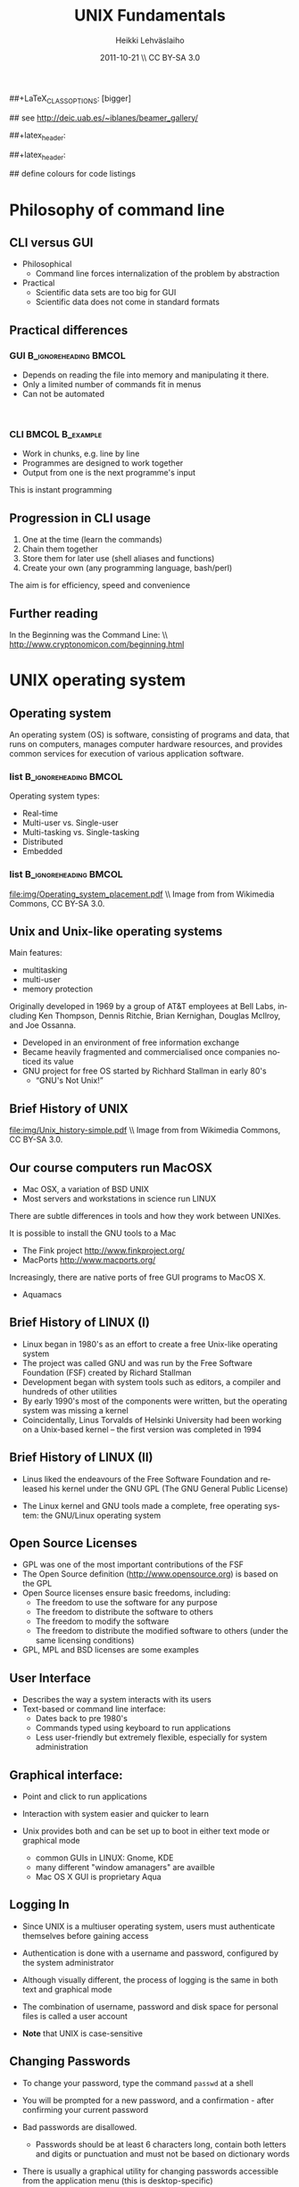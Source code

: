 #+TITLE: UNIX Fundamentals
#+AUTHOR: Heikki Lehv\auml{}slaiho
#+EMAIL:     heikki.lehvaslaiho@kaust.edu.sa
#+DATE:      2011-10-21 \\ CC BY-SA 3.0
#+DESCRIPTION:
#+KEYWORDS: UNIX, LINUX , CLI, history, summary, command line  
#+LANGUAGE:  en
#+OPTIONS:   H:3 num:t toc:t \n:nil @:t ::t |:t ^:t -:t f:t *:t <:t
#+OPTIONS:   TeX:t LaTeX:t skip:nil d:nil todo:t pri:nil tags:not-in-toc
#+INFOJS_OPT: view:nil toc:t ltoc:t mouse:underline buttons:0 path:http://orgmode.org/org-info.js
#+EXPORT_SELECT_TAGS: export
#+EXPORT_EXCLUDE_TAGS: noexport
#+LINK_UP:   
#+LINK_HOME: 
#+XSLT:

#+startup: beamer
#+LaTeX_CLASS: beamer
##+LaTeX_CLASS_OPTIONS: [bigger]

#+BEAMER_FRAME_LEVEL: 2

#+COLUMNS: %40ITEM %10BEAMER_env(Env) %9BEAMER_envargs(Env Args) %4BEAMER_col(Col) %10BEAMER_extra(Extra)

# TOC slide before every section
#+latex_header: \AtBeginSection[]{\begin{frame}<beamer>\frametitle{Topic}\tableofcontents[currentsection]\end{frame}}

## see http://deic.uab.es/~iblanes/beamer_gallery/

##+latex_header: \mode<beamer>{\usetheme{Madrid}}
#+latex_header: \mode<beamer>{\usetheme{Antibes}}
##+latex_header: \mode<beamer>{\usecolortheme{wolverine}}
#+latex_header: \mode<beamer>{\usecolortheme{beaver}}
#+latex_header: \mode<beamer>{\usefonttheme{structurebold}}

#+latex_header: \logo{\includegraphics[width=1cm,height=1cm,keepaspectratio]{img/logo-kaust}}

## define colours for code listings
\definecolor{keywords}{RGB}{255,0,90}
\definecolor{comments}{RGB}{60,179,113}
\definecolor{fore}{RGB}{249,242,215}
\definecolor{back}{RGB}{51,51,51}
\lstset{
  basicstyle=\color{fore},
  keywordstyle=\color{keywords},
  commentstyle=\color{comments},
  backgroundcolor=\color{back}
}
* Philosophy of command line
** CLI versus GUI

- Philosophical
  + Command line forces internalization of the problem by abstraction
- Practical
  + Scientific data sets are too big for GUI
  + Scientific data does not come in standard formats

** Practical differences

*** GUI 					      :B_ignoreheading:BMCOL:
    :PROPERTIES: 
    :BEAMER_env: block
    :BEAMER_col: 0.5
    :END:
    - Depends on reading the file into memory and manipulating it there.
    - Only a limited number of commands fit in  menus
    - Can not be automated
    \nbsp

*** CLI 						    :BMCOL:B_example:
    :PROPERTIES: 
    :BEAMER_col: 0.5
    :BEAMER_env: block
    :END:
    - Work in chunks, e.g. line by line
    - Programmes are designed to work together
    - Output from one is the next programme's input 
    This is instant programming

** Progression in CLI usage

1. One at the time (learn the commands)
2. Chain them together
3. Store them for later use (shell aliases and functions)
4. Create your own (any programming language, bash/perl)

The aim is for efficiency, speed and convenience

** Further reading

In the Beginning was the Command Line: \\ http://www.cryptonomicon.com/beginning.html

* UNIX operating system
** Operating system

An operating system (OS) is software, consisting of programs and data,
that runs on computers, manages computer hardware resources, and
provides common services for execution of various application
software.

*** list 					      :B_ignoreheading:BMCOL:
    :PROPERTIES: 
    :BEAMER_env: ignoreheading
    :BEAMER_col: 0.6
    :END:
    Operating system types:
    - Real-time
    - Multi-user vs. Single-user
    - Multi-tasking vs. Single-tasking
    - Distributed
    - Embedded

*** list 					      :B_ignoreheading:BMCOL:
    :PROPERTIES: 
    :BEAMER_col: 0.4
    :BEAMER_env: ignoreheading
    :END:
    #+ATTR_LaTeX: width=0.6\textwidth
    [[file:img/Operating_system_placement.pdf]]
    \\ \tiny Image from from Wikimedia Commons, CC BY-SA 3.0.


** Unix and Unix-like operating systems

Main features:

- multitasking
- multi-user
- memory protection

Originally developed in 1969 by a group of AT&T employees at Bell
Labs, including Ken Thompson, Dennis Ritchie, Brian Kernighan,
Douglas McIlroy, and Joe Ossanna.

- Developed in an environment of free information exchange
- Became heavily fragmented and  commercialised once companies noticed its value
- GNU project for free OS started by Richhard Stallman in early 80's
  + “GNU's Not Unix!”
** Brief History of UNIX

   #+ATTR_LaTeX: width=0.95\textwidth
   [[file:img/Unix_history-simple.pdf]] 
   \\ \tiny Image from from Wikimedia Commons, CC BY-SA 3.0.

** Our course computers run MacOSX

- Mac OSX, a variation of BSD UNIX
- Most servers and workstations in science run LINUX

There are subtle differences in tools and how they work between
UNIXes.

It is possible to install the GNU tools to a Mac

- The Fink project http://www.finkproject.org/
- MacPorts http://www.macports.org/

Increasingly, there are native ports of free GUI programs to MacOS X.
- Aquamacs

** Brief History of LINUX (I)

- Linux began in 1980's as an effort to create a free Unix-like operating system
- The project was called GNU and was run by the Free Software Foundation (FSF) created by Richard Stallman
- Development began with system tools such as editors, a compiler and hundreds of other utilities
- By early 1990's most of the components were written, but the operating system was missing a kernel
- Coincidentally, Linus Torvalds of Helsinki University had been working on a Unix-based kernel – the first version was completed in 1994

** Brief History of LINUX (II)

- Linus liked the endeavours of the Free Software Foundation and
  released his kernel under the GNU GPL (The GNU General Public
  License)

- The Linux kernel and GNU tools made a complete, free operating
  system: the GNU/Linux operating system

** Open Source Licenses
- GPL was one of the most important contributions of the FSF
- The Open Source definition (http://www.opensource.org) is based on the GPL
- Open Source licenses ensure basic freedoms, including:
  + The freedom to use the software for any purpose
  + The freedom to distribute the software to others
  + The freedom to modify the software
  + The freedom to distribute the modified software to others (under the same licensing conditions)
- GPL, MPL and BSD licenses are some examples

** User Interface
- Describes the way a system interacts with its users
- Text-based or command line interface:
  - Dates back to pre 1980's
  - Commands typed using keyboard to run applications
  - Less user-friendly but extremely flexible, especially for system administration

** Graphical interface:

- Point and click to run applications
- Interaction with system easier and quicker to learn

- Unix provides both and can be set up to boot in either text mode or
  graphical mode
  - common GUIs in LINUX: Gnome, KDE
  - many different "window amanagers" are availble
  - Mac OS X GUI is proprietary Aqua

** Logging In

- Since UNIX is a multiuser operating system, users must authenticate
  themselves before gaining access

- Authentication is done with a username and password, configured by
  the system administrator

- Although visually different, the process of logging is the same in
  both text and graphical mode

- The combination of username, password and disk space for personal
  files is called a user account

- *Note* that UNIX is case-sensitive

** Changing Passwords

- To change your password, type the command \texttt{passwd} at a shell

- You will be prompted for a new password, and a confirmation - after
  confirming your current password

- Bad passwords are disallowed.
   + Passwords should be at least 6 characters long, contain both
     letters and digits or punctuation and must not be based on
     dictionary words

- There is usually a graphical utility for changing passwords
  accessible from the application menu (this is desktop-specific)

** Getting Help on Commands

- Command: man [section] name
- Common options:
  + \texttt{ -k}: searches for keywords in man page entries (\texttt{apropos)
- Standard use displays the manual page of the command
- The section number may need to be specified for keywords that have
  more than one entry in the system
- Examples:

#+BEGIN_SRC shell -n
   man ls
   man -k cron
   apropos cron
   man 5 crontab
#+END_SRC

* UNIX file system
** File System Basics (I)

- Files are entities for storing data in a computer system

- There are many types of files: various data files and programs; even
  devices are represented as files

- Filename extensions are a convenience for the user – the operating
  system does not derive any meaning from it

- Some common extensions include:
  - .bz2: File zipped with the bzip2 utility
  - .c: C source code file
  - .gif/.jpg/.png: Image files (GIF / JPEG / PNG)
  - .gz: File zipped with the gzip utility
  - .zip: File compressed with the zip utility

** File System Basics (II)

- Common extensions (cont.):
  - .html: Web page
  - .mp3: MP3 audio file
  - .pdf: PDF document format
  - .pl: Perl script
  - .rpm: RedHat software package
  - .odt: OpenOffice.org files (writer / calc / impress / draw)
  - .tar: Archive created with the tar utility
  - .txt: Plain text file

** Directory Hierarchy

- Files are grouped into logical units into collections called
  directories (known as folders in other OS's)

- Directories may contain subdirectories, resulting in a hierarchical
  structure

- The top-most directory in this tree is called the root directory,
  denoted by a /

- Each user has a directory set aside for storing personal files –
  this is called his home directory – uniquely identified by the
  username e.g /home/dilbert

- Users should create new directories in their home directories to
  properly organise their files

** Important directories in Linux

Macs (BSD Unix) follow slightly different conventions!

*** list 					      :B_ignoreheading:BMCOL:
    :PROPERTIES: 
    :BEAMER_env: ignoreheading
    :BEAMER_col: 0.6
    :END:

- /bin
  + Basic system binaries (executables)
- /usr/bin
  + More system binaries
- /usr/local/bin
  + local (user installed) binaries
- /sbin
  + Basic system administrative programs
- /usr/sbin
  + More system administrative programs.
*** list 					      :B_ignoreheading:BMCOL:
    :PROPERTIES: 
    :BEAMER_env: ignoreheading
    :BEAMER_col: 0.6
    :END:
- /etc
  + Et cetera. Systemwide configuration scripts 
- /etc/rc.d or /etc/init.d
  + Boot scripts
- /usr/share/doc
  + Documentation for installed packages
- /usr/man
  + The systemwide manpages
- /dev
  + Device directory

** More important directories in Linux
*** list 					      :B_ignoreheading:BMCOL:
    :PROPERTIES: 
    :BEAMER_env: ignoreheading
    :BEAMER_col: 0.6
    :END:
- /proc
  + Process directory
- /sys
  + Systemwide device directory.
- /mnt or /media
  + Mount, directory for mounting external drives
- /var
  + Variable (changeable) system files
- /var/log
  + Systemwide log files
*** list 					      :B_ignoreheading:BMCOL:
    :PROPERTIES: 
    :BEAMER_env: ignoreheading
    :BEAMER_col: 0.6
    :END:
- /var/spool/mail
  + User mail spool
- /lib
  + Systemwide library files
- /usr/lib
  + More systemwide library files
- /tmp
  + System temporary files (world writable)
- /boot
  + System boot directory

** Pathing

- The location of a file in the file system is known as its pathname
- For example:
  - /home/dilbert/admin/budget.doc
  - /usr/bin/less
  - A pathname uniquely defines the path from the root directory to a file
  - Note that applications are also files in the file system and have
    their own pathnames

** Example Directory Tree

#+ATTR_LaTeX: width=0.99\textwidth
[[file:img/unix_tree.pdf]]

** File Manipulation with the CLI

- Understanding paths is important when using the CLI

- *Absolute pathname*: a path that describes the location of the file
  from the root directory, e.g. /home/dilbert/admin/budget.doc

- *Relative pathname*: a path that described the location of the file
  from the current directory, e.g. admin/budget.doc

- A user is automatically placed in his home directory when logging in
  or opening a new terminal or shell

- The command \texttt{pwd} prints the current working directory

** Changing Directory

- The cd command is used to change directory – pathing rules apply, for example
  - cd /home/dilbert/admin
  - cd admin
-  Certain symbols have special meanings for directories
  - ~ refers to the user's home directory
  - . (dot) refers to the current directory
  - .. refers to the parent directory
  - - refers to the previous directory
- For example:

#+BEGIN_SRC shell -n
  cd ~/admin
  cd ../../bin
  cd -
#+END_SRC

** Moving in the directory structure

#+ATTR_LaTeX: width=0.99\textwidth
[[file:img/unix_tree_traversing.pdf]]

** Pathing Command Structure and Options

- Unix commands typically follow the structure:
#+BEGIN_SRC shell
   command [options] argument1 argument2 ...
#+END_SRC

- Options are shown in square brackets and are just that
  (optional). Options take the following forms:

  - Single dash followed by a single letter (e.g. -d; -h)
  - Double dash followed by the long name of the option (e.g. --delim; --help)

- Most commands support the -h and --help options
- Arguments are the unnamed parts of the command at the end of the line

** Listing Files

- Command: \texttt{ls [options] [files]}
- Common options:
  + \texttt{-a}: shows all files, including hidden files
  + \texttt{-l}: uses long listing format
  + \texttt{-r}: produces output in reverse order
  + \texttt{-t}: sorts output by modification times
  + \texttt{-1}: lists one file per line
- Examples: 
  + \texttt{ls }(short file listing)
  + \texttt{ls -al} (long listing, including hidden files)
  + \texttt{ls -1} (short listing; one file per line)
  + \texttt{ls -lrt} (long listing; most recently accessed files last)

** Creating & Removing Directories
# Task: How would you create a directory /tmp/2011/10/24/ in one
# command?
# Hint: Read the mkrid man page
- To create a directory, use \texttt{mkdir <directory>}
#+BEGIN_SRC shell -n
  mkdir admin
  mkdir /home/dilbert/admin
#+END_SRC

- To remove a directory, use \texttt{rmdir <directory>}. Note that the directory must be empty
#+BEGIN_SRC shell
  rmdir admin
#+END_SRC

- Again, the pathing rules apply. The easiest method is to change
  into the directory first so that relative pathing can be used

** Copying Files

- Command: \texttt{cp [options] source destination}
- Common options:
  - \texttt{-f}: does not prompt before removing
  - \texttt{-i}: prompts before removing
  - \texttt{-r}: copies directories recursively

- Multiple files can be specified as the source, but only one
  destination can be specified (which may be a directory)

- Examples:
#+BEGIN_SRC shell -n
  cp budget.doc oldbudget.doc
  cp jan-budget.doc feb-budget.doc admin/
#+END_SRC

** Removing Files

- Command: \texttt{rm [options] files}
- Common options:
  + \texttt{-f}: does not prompt before removing
  + \texttt{-i}: prompts before removing
  + \texttt{-r}: removes directories recursively
- Examples:
#+BEGIN_SRC shell -n
  rm budget.doc
  rm budget.doc oldbudget.doc
  rm -r admin/ (to be used with care!)
#+END_SRC

** Renaming and Moving Files

- Command:  \texttt{mv [options] source destination}
- Common options:
  - \texttt{-f}: does not prompt before moving
  - \texttt{-i}: prompts before moving
- Multiple files can be specified as the source, but only one
  destination can be specified
- This command is also used to move and rename directories
- Examples:
#+BEGIN_SRC shell -n
  mv budget.doc oldbudget.doc
  mv budget.doc ../admin
  mv admin/ admin2003/
#+END_SRC

** Using Wildcards in Filenames

- Wildcards can be used to refer to multiple files
  - \texttt{*}: represents any string of characters
  - \texttt{?}: represents a single character
  - \texttt{[]}: defined sets or ranges
- Examples:

#+BEGIN_SRC shell -n
  ls *.doc
  mv *.doc olddocuments/
  rm *
  ls -l A???.txt
  ls [Aa]*png
  ls [a-z]*jpg
  rm -rf *  (!!!)
#+END_SRC

** Helpful CLI Features

- Tab completion: command and file names are completed as far as
  possible when the tab key is pressed. Double-tab key press shows
  available completions
- History: pressing the up arrow key scrolls backwards through the
  previous commands
- Events (\texttt{!}): previous events can be rerun using the !
  character and the first character(s) of the event. The most recent
  matching event is chosen. !! runs the most recent command
- Control-R allows live history searching
- These features are shell-dependent (bash supports all)
** Viewing File Contents

- \texttt{cat} utility: outputs the contents of a file to the terminal
- \texttt{less} utility: similar to cat, but displays one page of output at a
  time (improvement of more)
  + Press spacebar to advance to the next page
  + Press \texttt{B} to jump back to the previous page
  + Press Enter key to advance line at a time
  + Press up and down arrow keys to move a line at a time
  + search by pressing \texttt{/}, type the string and press enter
    (press n for next)
- \texttt{clear} utility: clears the screen
** Text Editors

- Unix offers a variety of text editors: vi (or vim), emacs, nedit,
  pico, jed, kwrite, etc.
- vi (and vim – vi-improved) is a command-driven editor that is found
  on almost all Unix-based systems
- Emacs is a GNU editor that offers a large amount of additional
  functionality. Its graphical interface and maturity make it an
  excellent choice of editor for the novice user.

** File System Security

- Unix file system security is a simple scheme based on users and groups
- Users belong to one or more groups, set by the system administrator (root)
- Groups allow file access to sets of users to be easily implemented
- Each file is owned by one user and allocated to one group
  - \texttt{chown}: change file owner
  - \texttt{chgrp}: change group
- A new file is created with the user as its owner and the user's
  current group as its group

** Privilege Types

- Files and directories may be granted read, write and execute permissions
- Each of these privileges are specified separately for:
  + the owner
  + the group
  + other users, who do not fall into the previous categories
- Tasks in a computer are controlled by assigning users to groups
  (command \textt{groups})
- Superuser (root/Manager) can do anything
** Privilege Semantics

- Privileges have different meanings for files and directories
- Privileges for files
  + *read* permission allows the file to be read, copied, printed, etc
  + *write* permission allows the file to be modified, overwritten and deleted
  + *execute* permission allows the file to be executed
- Privileges for directories
  + *read* permission allows the directory's contents to be listed
  + *write* permission allows files to be created and deleted in it
  + *execute* permission allows the user to change directory to it

** Viewing Permissions via CLI

#+BEGIN_SRC shell
-rw-r--r-- 1 heikki heikki 1772 2007-03-07 13:29 test.pdf
#+END_SRC

- The \texttt{ls -l} command shows file and directory permissions in
  the first column
- If the first character is a dash, then it represents a file. If it
  is a d, it represents a directory
- Characters 2-4 indicate the permissions of the owner (r = read, w =
  write, x = execute)
- Characters 5-7 indicate the permissions of the group
- Characters 8-10 indicate the permissions of other users
- Third column displays the owner
- Fourth column displays the group

** Modifying Permissions via CLI (I)

- Command: \texttt{chmod [options] mode files}
- Common options:
  - \texttt{-R}: applies the changes to directories recursively
- Mode specifies:
  - Entities to which the change should apply:
    + u = user
    + g = group
    + o = other
    + a = all
  - Whether permission should be granted (+) or revoked (-)
  - Permission types that should be granted or revoked: r, w and/or x

** Modifying Permissions via CLI (II)

- Examples:
  - \texttt{chmod g+rw budget.doc} (grants read and write access to group)
  - \texttt{chmod o-rx public\_html} (revokes read and execute permissions to others)
  - \texttt{chmod ug+x MakeBudget} (grants execute permission to user and group)
  - \texttt{chmod a+rwx public\_html} (not a good idea!)

** Modifying Permissions via CLI (III)

- Alternative, numeric, notation is to use three groups of octal digits
 from 0-7 to set all the permissions explicitly:


| dec | 0   | 1   | 2   | 3   | 4   | 5   | 6   | 7   |
| bin | 000 | 001 | 010 | 011 | 100 | 101 | 110 | 111 |
|-----+-----+-----+-----+-----+-----+-----+-----+-----|
| r   | -   | -   | -   | -   | r   | r   | r   | r   |
| w   | -   | -   | w   | w   | -   | -   | w   | w   |
| x   | -   | x   | -   | x   | -   | w   | -   | x   |

- Examples:

  + \texttt{chmod 700 myscript.sh} (user only executable)
  + \texttt{chmod 664 schedule.txt} (read by all, write by user and group)

** How to run a program?

1. Explicit path
  - Give absolute path
  - Execute bit must be set
2. use $PATH
  - Shell variable holding a list of executable directories
#+begin_src shell -n
  echo $PATH
  which echo
#+end_src

- \texttt{echo} is in \texttt{/bin/echo}
- Can you find /bin in the path list?
- \texttt{which} shows the path of an executable


** File System Command Summary

-  \texttt{pwd}	print working directory
-  \texttt{cd}	change directory
-  \texttt{ls}	list files and directories
-  \texttt{mkdir/rmdir}	make / remove directories
-  \texttt{cp}	copy files and directories
-  \texttt{rm}	remove files
-  \texttt{mv}	move / rename files and directories
-  \texttt{cat}	print files to the terminal
-  \texttt{less/more}	filter output for convenient viewing
-  \texttt{clear}	clear the screen
-  \texttt{chown}	change file and directory owner and group
-  \texttt{chmod}	change file and directory access permissions

* Disks and Files
** Determining Disk and Memory Usage

- The \texttt{df} command is used to determine how much free space is available
  on the mounted storage devices

- The \texttt{du} command shows how much storage space is being used by the
  current directory and all its subdirectories

- Common options for both:
  + -\texttt{h}: prints in human-readable format

- The \texttt{free} command displays usage information about physical memory and swap space

** Finding Files

- Command: \texttt{find path -name pattern}
- Examples:

  + \texttt{find . -name "*.txt"} \\ (find .txt files starting from the current directory)
  + \texttt{find / -name "*.rpm"} \\  (find rpm files starting from the root directory)

- Command: \texttt{locate pattern}
  + uses the (s)locate database, which needs to be updated regularly]
- Example: 
  + \texttt{locate txt} \\ (find any file whose name contains the string “txt”)

** Querying File Types

- Command: \texttt{file [options] file}
- Common options:
  + \texttt{-z}: filters the file through gzip
- Examples:
#+BEGIN_SRC shell -n
  file main.c
  file index.html
  file somearchive.tar.gz
#+END_SRC

** Links

UNIX filesystem has two ways of having multiple places in the
filesystem to access one file:


*** Symbolic links 				      :B_ignoreheading:BMCOL:
    :PROPERTIES: 
    :BEAMER_env: block
    :BEAMER_col: 0.5
    :END:
    - To files and directories
    - Separate file pointing to the original
    - Removing the original leaves hanging symlink
    - Works accross filesystems
    - Slower IO
    - New inode number


*** Hard links 						    :BMCOL:B_example:
    :PROPERTIES: 
    :BEAMER_col: 0.5
    :BEAMER_env: block
    :END:
    - Not for directories
    - Each link is equally valid way to a file
    - File vanishes only when last link to it is removed
    - Within same filesystem
    - Fast IO
    - Same inode number

** Link example

#+begin_src shell -n
echo aaa > file.normal
ln -s file.normal link.symbolic
ln file.normal link.hard
ls -lia
#+end_src

Output (modified to fit):

#+begin_src shell 
04241 drwxr-xr-x  2 h h	 4096 16:46 .
56643 drwxrwxrwt 18 r r 16384 16:17 ..
24013 -rw-r--r--  2 h h	    4 16:45 file.normal
24013 -rw-r--r--  2 h h	    4 16:45 link.hard
24014 lrwxrwxrwx  1 h h	   11 16:46 link.symbolic -> file.normal
#+end_src

** Disks and Files Command Summary

-  \texttt{df}    report file system disk space usage
-  \texttt{du}    estimate file space usage
-  \texttt{find}  search for files in a directory hierarchy
-  \texttt{locate}  find files by name
-  \texttt{file}  look inside the file to determine type
-  \texttt{ln}  create link to a file
-  \texttt{ln -s}  create symbolic link to a file or directory

* Job Control and IO Redirection
** Shell Job Control (I)

- Job control refers to the ability of the shell to run a command,
  "processes", in the background

- Background processes do not accept input from the shell, useful for:
  - processes that do not produce any output
  - processes that do not interact with the shell
  - processes that will take a long time to execute
- A background process is assigned a job number

** Shell Job Control (II)

- Start a process in the background by appending an ampersand to the
  command, e.g. \texttt{mozilla \&}

- Suspend an active processes by keying \\ \texttt{Ctrl-Z}
- Send a process to the background by typing \\ \texttt{bg <jobnumber>}
- Send a process to the foreground by typing \\ \texttt{fg <jobnumber>}
- View background and suspended processes with the command: \\ \texttt{jobs}

** Standard input and output

- Unix commands take input (STDIN) and/or produce output
  (STDOUT):
  + STDIN: keyboard
  + STDOUT: screen
  + STDERR: screen

#+ATTR_LaTeX: width=0.99\textwidth
[[file:img/stdinout.pdf]]


** IO Redirection

- IO redirection allows both input and output to be replaced by files
- Output redirection: 
  - The > symbol redirects output to a file rather than the terminal
- Input redirection:
  -  The < symbol redirects input from a file rather than the terminal
- Examples:

#+BEGIN_SRC shell -n
  ls > temp
  wc -l < temp
#+END_SRC

** IO Redirection: STDERR

- Many Unix commands report to a third default location: standard error, STDERR
- tcsh can not redirect STDERR to a file!
- STDERR redirection in bash: 
  - \texttt{2>} redirects standard error to a file rather than the terminal
  - \texttt{2>\&1} redirects standard error to the same file as
    standard out (equivalent to shorter \texttt{\&>filename})

- Examples:
#+BEGIN_SRC shell -n
 prog > temp 2> log
 prog &> outfile.$$
#+END_SRC

** Pipes

- Pipes redirect the output of one command to the input of another
- This allows the user to combine commands to create more complex ones
- Examples:
#+BEGIN_SRC shell -n
  ls -1 | wc -l
  cat somefile.txt | grep the
  who | grep mary | wc -l
#+END_SRC

 \raggedright Text tools work one line at the time!

** Job Control Command Summary

- \texttt{fg/bg}	send processes to foreground / background
- \texttt{jobs}	list background and suspended processes
- \texttt{>} redirect STDOUT
- \texttt{<} redirect STDIN
- \texttt{2>} redirect STDERR
- \texttt{2>\&1} and \texttt{\&>} redirect both STDOUT and STDERR together
- \texttt{|} connect STDIN to next STDOUT

* Text utilities
** Searching Within Files

- Command: \texttt{grep [options] pattern files}
- Common options:
  + \texttt{-c}: prints a count of the matching lines instead of the default output
  + \texttt{-i}: performs a case-insensitive search
  + \texttt{-n}: also prints out the line number 
  + \texttt{-v}: inverts match, printing out all non-matching lines
- Examples:
  + \texttt{grep bash /etc/password} \\ (search for “bash” in the given file)
  + \texttt{grep -v "\land \$" list.txt > cleanlist.txt} \\ (remove empty lines from a file)

** Counting

- Command: \texttt{wc [options] file}
- Common options:
  + \texttt{-c}: byte (ASCII character) count only
  + \texttt{-w}: word count only
  + \texttt{-l}: newline (line) count only
- Examples:
  + \texttt{wc -l file.txt} \\ (line count in a file)
  + \texttt{wc -c <Return>acbd<Ctrl-D> <Ctrl-D>} \\ (number of characters typed, 4)

** Looking at only one end of the file

- Command: \texttt{head [options] file}
- Command: \texttt{tail [options] file}
  + \texttt{-n}: where n is number of lines to display
- Examples:
  + \texttt{head filename} \\ (display 10 first lines by default)
  + \texttt{head -210 filename} | tail \\ (look at line numbers 200-210)

** Differences Between Files

- Command: \texttt{diff [options] file1 file2}
- Common options:
  + \texttt{-i}: ignores changes in case
  + \texttt{-B}: ignores changes that just insert or delete blank lines
  + \texttt{-q}: reports only whether the files differ
- Examples:
  + \texttt{diff newfile.txt oldfile.txt} \\ (list differences between the files)
  + \texttt{diff -i newfile.txt oldfile.txt} \\ (list differences with case-insensitive comparison)

** Extracting Columns from Files

- Command: \texttt{cut [options] filename}
- Common options:
  + \texttt{-d delim}: uses the given delimiter, instead of tab
  + \texttt{-c range}: outputs only specified characters
  + \texttt{-f range}: outputs only specified fields
  + (Range in the form N, N-, N-M or -M, counting from 1)
- Examples:
  + \texttt{cut -f1-3 mydata.txt} \\ (cut fields 1 to 3, use tab as separator)
  + \texttt{cut -d”,” -f2 summarydata.csv} \\ (cut field 2, use comma as separator)

** Merging Files in Columns

- Command: \texttt{paste [options] files}
- Common options:
  + \texttt{-d list}: uses delimiters from the list, instead of tabs
  + \texttt{-s}: pastes one file at a time instead of in parallel
- Examples:
  + \texttt{paste -d\”,\” cols1.txt col2.txt} \\ (paste columns from the 2 files with comma as the separator)

** Extracting Rows from Files

- Command: \texttt{split [options] filename}
- Common options:
  + \texttt{-b size}: outputs size bytes per file
  + \texttt{-l size}: outputs size lines per file
- Examples:
  + \texttt{split -l 200 output.db} \\ (split file into 200 line segments)

** Sorting

- Command to sort: \texttt{sort [options] filename}
- Common options:
  + \texttt{-f}: folds lower case characters to upper case
  + \texttt{-b}: ignores leading blanks
  + \texttt{-r}: reverses the sort
  + \texttt{-n}: numeric sorting
- Examples:
  + \texttt{sort -rf mydictionary} \\ (output lines in case-insensitive reverse sorted order)
  + \texttt{sort -n somefile | uniq} \\ (output lines in sorted numeric order)

** Removing Duplicates and Counting

- Command to remove successive identical lines: \\ \texttt{uniq [options] filename}
- Common options:
  + \texttt{-c}: prefix lines by the number of occurrences 
- Examples:
  + \texttt{sort somefile | uniq}  \\ (output lines in sorted order, removing duplicates)
  + \texttt{sort somefile | uniq -c | sort -nr} \\ (count occurrence of lines and show most common first)

** Passing program output as arguments

- White space limited list as arguments to an other program:  \texttt{xargs [options] command}
- Common options:
  + \texttt{-d}: set delimiter 
- Examples:
  + \texttt{cut -d: -f1  /etc/passwd | sort | xargs echo} \\ (compact listing of all logins)
  + \texttt{ls -t | head | grep .ppt | xargs mv -t w/talks/} \\ (move the latest ppt files into the w/talks directory)

** Text Utilities Command Summary

- \texttt{grep}	print lines matching a pattern
- \texttt{wc}	count lines, words and characters
- \texttt{diff}	find differences between two files
- \texttt{cut}	remove sections in columns from files
- \texttt{paste}	merge files as columns
- \texttt{split}	split a file into pieces
- \texttt{sort}	sort lines of text files
- \texttt{head}	output the first part of the file
- \texttt{tail}	output the last part of the file
- \texttt{uniq}	remove duplicate successive lines from a text file
- \texttt{xargs}	pass list as arguments to an other program

* Compression and Archiving
** Compression and Archiving

- Compression and archiving are useful for backups and transferring
  multiple files across a network (via ftp, http, scp, email
  attachments, etc.)

- Compression utilities include 
  + gzip (.gz extension)
  + bzip2 (.bz2 extension)
  + zip (.zip extension – MS compatible)
  + compress (.Z extension)

- Archiving utilities include 
  + tar (.tar extension – most common Unix format)
  + zip (.zip extension – MS compatible)
  + uncompress (.Z extension)

** gzip - GNU compressor

- Command: \texttt{gzip [options] files}
- Common options:
  + \texttt{-d}: decompresses instead of compressing
  + \texttt{-l}: lists compression information
  + \texttt{-t}: tests the file's integrity
- Examples:
  + \texttt{gzip somefile.txt} \\ (compresses the file and renames to somefile.txt.gz)
  + \texttt{gzip -d tarfile.tar.gz} \\ (uncompresses the file and renames to tarfile.tar)
  + bzip2 works similarly to gzip, with a .bz2 filename extension

** tar - archiver

- Command: \texttt{tar [options] [files]}
- Common options:
  + \texttt{-c}: creates a new archive
  + \texttt{-f tarfile}: uses the specified tar filename (instead of stdin / stdout)
  + \texttt{-t}: lists the contents of an archive
  + \texttt{-v}: lists files as they are processed
  + \texttt{-x}: extracts files from an archive
  + \texttt{-z}: filters the archive through gzip
  + \texttt{-j}: filters the archive through bzip2
- Examples:
  + \texttt{tar -cvf docbackup.tar *.doc} \\ (creates a tar file containing all .doc files)
  + \texttt{tar -zxf somearchive.tar.gz} \\ (extracts files in the archive compressed with gzip)
  + \texttt{tar -jtf somearchive.tar.bz2} \\ (lists files in the archive compressed with bzip2)

** zip

- Command: \texttt{zip [options] file1 file2 ...}
- Common options:
  + \texttt{-r}: recurses subdirectories
  + \texttt{-T}: tests the file's integrity
- Examples:
  + \texttt{zip jan-budget.zip jan-budget.sxc} \\ (creates zipped archive containing the single file jan-budget.sxc – note: original file is not modified)
  + \texttt{zip mail-backup.zip mail/*} \\ (creates zipped archive containing everything in the mail directory)

** unzip

- Command: \texttt{unzip [options] zipfile}
- Common options:
  + \texttt{-d directory}: specifies the directory to which to extract
  + \texttt{-l}: lists archive contents without extracting
- Examples:
  + \texttt{unzip -d mail jan-backup.zip} \\ (unzips into mail/ directory)
  + \texttt{unzip -l jan-backup.zip} \\ (lists the contents of the archive)

** Viewing gzipped files

- Command: \texttt{zcat [options] gzipfile}
- Command: \texttt{less [options] gzipfile}
  + less automatically runs zipped file through zcat
- Examples
    + \texttt{zcat jan-backup.gz | grep boss} \\ (grep contents of the
      archive)
    + \texttt{less jan-backup.gz | grep boss} \\(view contents page by
      page)
    + \texttt{gzcat jan-backup.gz | less} \\(view contents page by
      page under Mac OS X)

* Processes
** Process Management

- Unix is a multitasking operating systems that allows more than one
  process to be run at one time
- A running program is called a process
  +  with a unique process ID (PID)
- Processes can run in the foreground or background, and can be
  combined in interesting ways using IO redirection

** Viewing Processes

- Command: \texttt{ps [options]}
- Common options:
  + \texttt{-a}: shows all processes attached to a terminal including those owned by other users
  + \texttt{-l}: displays additional information
  + \texttt{-u}: displays additional information about the user
  + \texttt{-w}: wide format, not truncated at end of line
  + \texttt{-x}: includes processes not attached to a terminal
  + \texttt{-U user}: filters according to specified user

- Examples:
  + \texttt{ps} (list processes in current terminal of current user)
  + \texttt{ps -aux} (list all processes)
  + \texttt{top} - offers similar information, but updates itself continuously

** Terminating Processes

- Processes no longer responding can be terminated with the kill
  command: 
  + \texttt{kill [-signal] PID}

- This command can be executed at various signal strengths. Signal
  strength 9 is the most brutal – only use as a last resort

- Common signals are:
  + \texttt{2}: Interrupt signal (same effect as Ctrl-C)
  + \texttt{9}: Emergency kill signal: cannot be ignored by a process
- Examples:
  + \texttt{kill 1964} \\ (kill process with PID 1964 as gently as possible)
  + \texttt{kill -9 1145} \\ (kill process with PID 1145 using maximum force)

** Signals

Basic communication between UNIX processes is done with  standardized
signals. You have already seen some that are useful for users to
communicate to processes. They have keyboard shot cuts:

- Ctrl-C INT (Interrupt)
- Ctrl-Z TSTP (Terminal SToP)
- Crtl-D EOF (End Of File)

There are many more...

Processes (programs) can handle signals.

** Scheduling Utilities

- cron

  + Allows jobs to be scheduled to run at particular times, and is
    generally used to execute repeated tasks

  + It operates by executing tasks when the system time matches a
    defined pattern. eg. cron can be told to clean up temporary files
    every Monday at 7am

  + The cron service is started at system startup and then wakes up
    every minute to check if a job needs to be started

  + The cron is modified with the crontab command, crontab -l lists

- at

  + at is similar to cron, but is used to execute once-off tasks,
    eg. at can be told to run find the next time 8:15 rolls around by
    typing 'at 08:15 <enter>-c find'<Ctrl-d>

** Editing the Cron

- Use the crontab -e command to edit the cron(, or kcron)

- Cron jobs are specified using an obscure syntax – type man 5 crontab
  for good documentation

- There are 6 columns in the file specifying the following (an * in
  the column leaves it unspecified):

  1. minute (0-59)
  2. hour (0-23)
  3. day of month (1-31)
  4. month (1-12)
  5. day of week (0-7)
  6. the command to be executed

** Cron Examples

#+BEGIN_SRC shell
  # run 5 minutes after midnight, every day
  5 0 * * * $HOME/bin/daily.job >> $HOME/tmp/out 2>&1
  # run at 10pm on weekdays, annoy Joe
  0 22 * * 1-5 mail joe “Where are your kids?”
  # run at 14:15 on the first of every month
  15 14 1 * * $HOME/bin/monthly-reports
#+END_SRC

* Shells
** What is a Shell

- A shell is a command interpreter that executes commands entered
  through the command-line interface

- Several shells are available, most popular are bash (Bourne again
  shell) and tcsh (successor of the original C-shell)

- The default shell is set by the system administrator, but can be
  changed with the \texttt{chsh} command

- *Important*: The default behaviour of UNIX shells is to do everything
  asked without confirmation. Users have to change that to safeguard
  their work!

** Shell capabilities

- Shells mostly offer the same functionality but may differ slightly
  from each other

- Different initialisation files (bash runs .bashrc and .bash\_profile;
  tcsh runs .cshrc)

- Tab completion

- possible command and filename completion (tab in bash vs Ctrl-D in tcsh)

- tcsh should not be used for scripting; can not redirect standard error

- Caveat: Many linux distributions have a bash-compatible, more light-weight
  default shell 

** Environment variables

- They define the user environment and are read from initialisation
  files each time a user logs in
- To view the value of a variable, type \texttt{echo \$VARNAME}
- To see all, type \texttt{printenv}
- Some common environment variables:
  + EDITOR: sets the editor to be used by text viewing programs
  + PATH: specifies directories to be searched for executables
  + SHELL: the default login shell
  + PRINTER: the default printer

-  To reload any initialisation file without having to logout and in
   again, type source <filename>, e.g.

#+BEGIN_SRC shell
    source ~/.bash_profile
#+END_SRC

** Some shell specifics

-  Using bash:
  -  Global initialisation file is \/etc\/profile
  -  User-specific initialisation files are ~/.bash\_profile and ~/.bashrc
     + sometimes \tilde/.bash\_aliases (Ubuntu)
  -  Command \texttt{set} displays all currently set variables
  -  Syntax to set a variable: export VARNAME="value"
-  Using tcsh:
  -  Global initialisation file is /etc/csh.cshrc
  -  User-specific initialisation file is ~/.cshrc
  -  Command \texttt{setenv} displays all currently set variables
  -  Syntax to set a variable: setenv VARNAME="value"

** The PATH variable

- Specifies the directories that the shell searches to find a command
  or executable
- Any user-directories added to a path should come after the system
  directories
- Directories are searched in the order they appear

#+begin_src sh -n
  echo $PATH
  export PATH=$HOME/bin:$PATH
  export PATH=.:$PATH
#+end_src

** Aliases

- Aliases provide command-substitution functionality. They can be used
  to create new commands or modify the default behaviour of existing
  commands
- The \texttt{alias} command is used to view and create aliases
  + called with no arguments, it prints out the current aliases
  + alias name=value creates a new alias
  + custom user aliases are stored in .bashrc or .cshrc
-  Examples:
  + alias rm='rm -i' (change the behaviour of rm to confirm deletes)
  + alias ll='ls -lLF | less' (create a new command for friendly file listings)

** Bash functions

-  An other way to provide command-substitution functionality is bash functions
-  The \testtt{set} command lists  bash functions
- more versatile than aliases; you can combine any commands
- name() = { commands } creates a new function in .bashrc
-  Examples:
#+BEGIN_SRC shell
  psg()   { ps -AF | grep "$@" | grep -v grep ; }
  killn() { kill `psg "$@" | cut -c9-14` ; }
#+END_SRC

** More text processing tools
Not covered as Perl does the same thing:

- *Command*: \texttt{sed [options] pattern file}
  + Stream editor
- Examples:
  + \texttt{sed 's/U/T/ig' seq} \\ (replace all u's and U's in a file)
  + \texttt{sed G file} \\ (double space the file)

- *Command*: \texttt{awk [options] pattern file}
  + Pattern scanning and processing language
- Examples:
  + \texttt{echo "1   2   3   4" | awk '{print \$2 " and " (\$3+\$4)}'}
    \\ (splits input to words and processes them)

** Further reading

- Introduction to Linux  \\ http://tldp.org/LDP/intro-linux/html/
- Introduction to Command Line Linux \\ http://www.physics.ubc.ca/mbelab/computer/linux-intro/html/
- Beginner's Bash \\ http://linux.org.mt/article/terminal 
- Regular Expressions \\ http://www.zytrax.com/tech/web/regex.htm

* History

** History and Copyright

- Heikki Lehv\auml{}slaiho, heikki.lehvaslaiho@kaust.edu.sa \\
  CBRC, KAUST \\
  September 2011

- Heikki Lehv\auml{}slaiho, heikki@sanbi.ac.za \\
  SANBI, University of Western Cape \\
  March 2007

- John M. Ostrowick, jon@cs.wits.ac.za \\
  School of Computer Science, 
  University of the Witwatersrand \\
  June 2005

This work is licensed under the Creative Commons
Attribution-ShareAlike 3.0 Unported.  To view a copy of this license,
visit http://creativecommons.org/licenses/by-sa/3.0/

